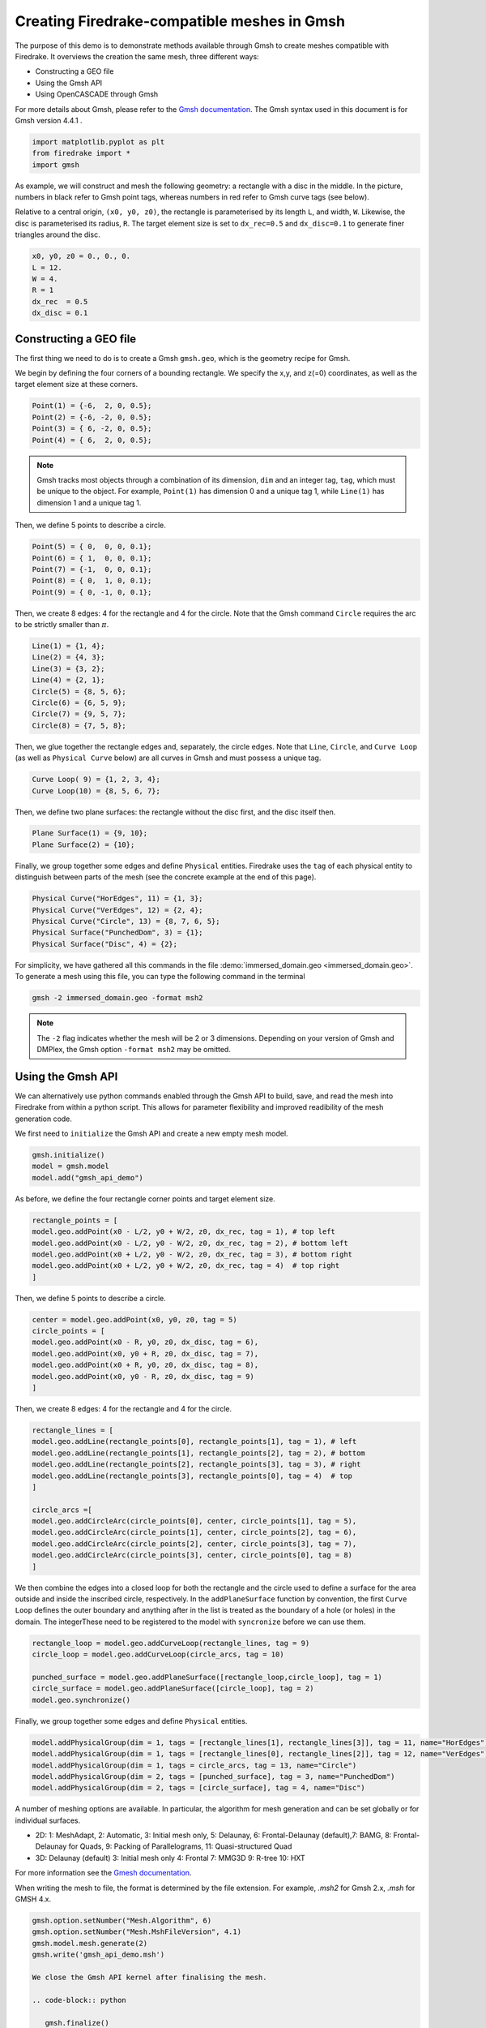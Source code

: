 Creating Firedrake-compatible meshes in Gmsh
============================================

The purpose of this demo is to demonstrate methods available
through Gmsh to create meshes compatible with Firedrake. It overviews
the creation the same mesh, three different ways:

* Constructing a GEO file
* Using the Gmsh API
* Using OpenCASCADE through Gmsh
  
For more details about Gmsh, please
refer to the `Gmsh documentation <http://gmsh.info/#Documentation>`_.
The Gmsh syntax used in this document is for Gmsh version 4.4.1 .

.. code-block:: python

   import matplotlib.pyplot as plt
   from firedrake import *
   import gmsh

As example, we will construct and mesh the following geometry:
a rectangle with a disc in the middle. In the picture,
numbers in black refer to Gmsh point tags, whereas numbers in
red refer to Gmsh curve tags (see below).

.. image:: immerseddomain.png
   :width: 400px
   :align: center

Relative to a central origin, ``(x0, y0, z0)``, the rectangle is parameterised by its length ``L``,
and width, ``W``. Likewise, the disc is parameterised its radius, ``R``. The target element size is
set to ``dx_rec=0.5`` and ``dx_disc=0.1`` to generate finer triangles around the disc.

.. code-block:: python

   x0, y0, z0 = 0., 0., 0.
   L = 12.
   W = 4.
   R = 1
   dx_rec  = 0.5
   dx_disc = 0.1 

Constructing a GEO file
-----------------------

The first thing we need to do is to create a Gmsh ``gmsh.geo``,
which is the geometry recipe for Gmsh.

We begin by defining the four corners of a bounding rectangle. We specify the x,y,
and z(=0) coordinates, as well as the target element size at these 
corners.

.. code-block:: none

   Point(1) = {-6,  2, 0, 0.5};
   Point(2) = {-6, -2, 0, 0.5};
   Point(3) = { 6, -2, 0, 0.5};
   Point(4) = { 6,  2, 0, 0.5};

.. note::
   Gmsh tracks most objects through a combination of its dimension, ``dim``
   and an integer tag, ``tag``, which must be unique to the object. For example,
   ``Point(1)`` has dimension 0 and a unique tag 1, while ``Line(1)`` has
   dimension 1 and a unique tag 1.

Then, we define 5 points to describe a circle.

.. code-block:: none

   Point(5) = { 0,  0, 0, 0.1};
   Point(6) = { 1,  0, 0, 0.1};
   Point(7) = {-1,  0, 0, 0.1};
   Point(8) = { 0,  1, 0, 0.1};
   Point(9) = { 0, -1, 0, 0.1};

Then, we create 8 edges: 4 for the rectangle and 4 for the circle.
Note that the Gmsh command ``Circle`` requires the arc to be
strictly smaller than :math:`\pi`.

.. code-block:: none

  Line(1) = {1, 4};
  Line(2) = {4, 3};
  Line(3) = {3, 2};
  Line(4) = {2, 1};
  Circle(5) = {8, 5, 6};
  Circle(6) = {6, 5, 9};
  Circle(7) = {9, 5, 7};
  Circle(8) = {7, 5, 8};

Then, we glue together the rectangle edges and, separately, the circle edges.
Note that ``Line``, ``Circle``, and ``Curve Loop`` (as well as ``Physical Curve`` below)
are all curves in Gmsh and must possess a unique tag.

.. code-block:: none

  Curve Loop( 9) = {1, 2, 3, 4};
  Curve Loop(10) = {8, 5, 6, 7};

Then, we define two plane surfaces: the rectangle without the disc first, and the disc itself then.

.. code-block:: none

  Plane Surface(1) = {9, 10};
  Plane Surface(2) = {10};

Finally, we group together some edges and define ``Physical`` entities.
Firedrake uses the ``tag`` of each physical entity to distinguish
between parts of the mesh (see the concrete example at the end of this page).

.. code-block:: none

  Physical Curve("HorEdges", 11) = {1, 3};
  Physical Curve("VerEdges", 12) = {2, 4};
  Physical Curve("Circle", 13) = {8, 7, 6, 5};
  Physical Surface("PunchedDom", 3) = {1};
  Physical Surface("Disc", 4) = {2};

For simplicity, we have gathered all this commands in the file
:demo:`immersed_domain.geo <immersed_domain.geo>`. To generate a mesh using this file,
you can type the following command in the terminal

.. code-block:: none

    gmsh -2 immersed_domain.geo -format msh2

.. note::

   The ``-2`` flag indicates whether the mesh will be 2 or 3 dimensions. Depending on your 
   version of Gmsh and DMPlex, the Gmsh option ``-format msh2`` may be omitted.

Using the Gmsh API
------------------

We can alternatively use python commands enabled through the Gmsh API to build, save, and
read the mesh into Firedrake from within a python script. This allows for parameter flexibility
and improved readibility of the mesh generation code.

We first need to ``initialize`` the Gmsh API and create a new empty mesh model. 

.. code-block:: python

   gmsh.initialize()
   model = gmsh.model
   model.add("gmsh_api_demo")

As before, we define the four rectangle corner points and target element size.

.. code-block:: python

   rectangle_points = [
   model.geo.addPoint(x0 - L/2, y0 + W/2, z0, dx_rec, tag = 1), # top left
   model.geo.addPoint(x0 - L/2, y0 - W/2, z0, dx_rec, tag = 2), # bottom left
   model.geo.addPoint(x0 + L/2, y0 - W/2, z0, dx_rec, tag = 3), # bottom right
   model.geo.addPoint(x0 + L/2, y0 + W/2, z0, dx_rec, tag = 4)  # top right
   ]

Then, we define 5 points to describe a circle.

.. code-block:: python

   center = model.geo.addPoint(x0, y0, z0, tag = 5)
   circle_points = [
   model.geo.addPoint(x0 - R, y0, z0, dx_disc, tag = 6),
   model.geo.addPoint(x0, y0 + R, z0, dx_disc, tag = 7),
   model.geo.addPoint(x0 + R, y0, z0, dx_disc, tag = 8),
   model.geo.addPoint(x0, y0 - R, z0, dx_disc, tag = 9)
   ]

Then, we create 8 edges: 4 for the rectangle and 4 for the circle.

.. code-block:: python

   rectangle_lines = [
   model.geo.addLine(rectangle_points[0], rectangle_points[1], tag = 1), # left
   model.geo.addLine(rectangle_points[1], rectangle_points[2], tag = 2), # bottom
   model.geo.addLine(rectangle_points[2], rectangle_points[3], tag = 3), # right
   model.geo.addLine(rectangle_points[3], rectangle_points[0], tag = 4)  # top
   ]

   circle_arcs =[
   model.geo.addCircleArc(circle_points[0], center, circle_points[1], tag = 5),
   model.geo.addCircleArc(circle_points[1], center, circle_points[2], tag = 6),
   model.geo.addCircleArc(circle_points[2], center, circle_points[3], tag = 7),
   model.geo.addCircleArc(circle_points[3], center, circle_points[0], tag = 8)
   ]

We then combine the edges into a closed loop for both the rectangle and
the circle used to define a surface for the area outside and inside the 
inscribed circle, respectively. In the ``addPlaneSurface`` function by 
convention, the first ``Curve Loop`` defines the outer boundary and
anything after in the list is treated as the boundary of a hole (or holes)
in the domain. The integerThese need to be registered to the model with ``syncronize`` 
before we can use them.

.. code-block:: python

   rectangle_loop = model.geo.addCurveLoop(rectangle_lines, tag = 9)
   circle_loop = model.geo.addCurveLoop(circle_arcs, tag = 10)

   punched_surface = model.geo.addPlaneSurface([rectangle_loop,circle_loop], tag = 1)
   circle_surface = model.geo.addPlaneSurface([circle_loop], tag = 2)
   model.geo.synchronize()
   
Finally, we group together some edges and define ``Physical`` entities.

.. code-block:: python

   model.addPhysicalGroup(dim = 1, tags = [rectangle_lines[1], rectangle_lines[3]], tag = 11, name="HorEdges")
   model.addPhysicalGroup(dim = 1, tags = [rectangle_lines[0], rectangle_lines[2]], tag = 12, name="VerEdges")
   model.addPhysicalGroup(dim = 1, tags = circle_arcs, tag = 13, name="Circle")
   model.addPhysicalGroup(dim = 2, tags = [punched_surface], tag = 3, name="PunchedDom")
   model.addPhysicalGroup(dim = 2, tags = [circle_surface], tag = 4, name="Disc")

A number of meshing options are available. In particular, the algorithm for mesh generation
and can be set globally or for individual surfaces.

* 2D: 1: MeshAdapt, 2: Automatic, 3: Initial mesh only, 5: Delaunay, 6: Frontal-Delaunay (default),\
  7: BAMG, 8: Frontal-Delaunay for Quads, 9: Packing of Parallelograms, 11: Quasi-structured Quad
* 3D: Delaunay (default) 3: Initial mesh only 4: Frontal 7: MMG3D 9: R-tree 10: HXT

For more information see the `Gmesh documentation <https://gmsh.info/doc/texinfo/gmsh.html#Choosing-the-right-unstructured-algorithm>`_.

When writing the mesh to file, the format is determined by the file extension. For example,
`.msh2` for Gmsh 2.x, `.msh` for GMSH 4.x.

.. code-block:: python

   gmsh.option.setNumber("Mesh.Algorithm", 6)
   gmsh.option.setNumber("Mesh.MshFileVersion", 4.1)
   gmsh.model.mesh.generate(2)
   gmsh.write('gmsh_api_demo.msh')
   
   We close the Gmsh API kernel after finalising the mesh.

   .. code-block:: python

      gmsh.finalize()

Using OpenCASCADE through Gmsh
------------------------------

Using OpenCASCADE through Gmsh, we define higher level geometries such as rectangles 
and discs directly. It also has additional 3D capability, and integration not illustrated
here. Please see the  `Gmsh documentation <https://gmsh.info/doc/texinfo/gmsh.html#Namespace-gmsh_002fmodel_002focc>`_
for more details.

As with the Gmsh API, we ``initialize`` and start constructing a new mesh model.

.. code-block:: python

   gmsh.initialize()
   model = gmsh.model
   gmsh.model.add("gmsh_occ_demo")

We first use OpenCASCADE to create a rectangle and a cylinder object. This automates
the create of points, lines, and surfaces. Both objects need to be registered to the 
model with ``syncronize`` before we can use them.

.. code-block:: python

   rectangle_obj_tag = model.occ.addRectangle(x0 - L/2, y0 - W/2, z0, L, W, tag = 1)
   disc_obj_tag = model.occ.addDisk(x0, y0, z0, rx = R, ry = R, tag = 2)
   model.occ.synchronize()

To create the whole, we use the method ``occ.cut`` with the option ``removeTool=False`` to 
retain the disc interior (which would be otherwise deleted by default). The ``occ.cut`` method
takes and returns a list of tuples ``(dimension, tag)`` as do other functions such as 
``getBoundary`` used below. We save the tag of the combined object for later use 
and register the new object to the model with ``syncronize``.

.. code-block:: python

   punched_surface = model.occ.cut([(2, rectangle_obj_tag)], [(2, disc_obj_tag)], removeTool=False)
   punched_surface_tag = punched_surface[0][0][1]
   model.occ.synchronize()

We then extact the boundary from the objects.  We extract the the punched surface
lines along with disc points to define the ``Physical`` groups. It returns boundaries
per entity (``combined = false``) or as a single shape (``combined = true``), and 
adjust the signs to reflect orientation if ``oriented = true``. The boundary operator 
is applied down to point-level, or dimension 0, when ``recursive = True``.

.. code-block:: python

   punched_lines = model.getBoundary([(2, punched_surface_tag)],
                                        combined = True, oriented = True, recursive = False)
   disc_points = model.getBoundary([(2, disc_obj_tag)],
                                        combined = True, oriented = True, recursive = True)

We set the mesh resolution using ``setSize``. The choice here is to first set all the
zero-dimensional points to the background size, and then override the mesh size for the 
points on the circle boundary. Another strategy documented in the Gmsh manual is to
identify the desired points by a bounding box search.

.. code-block:: python

   model.mesh.setSize(gmsh.model.occ.getEntities(0), dx_rec)
   model.mesh.setSize(disc_points, dx_disc)

We parse just the line tags to create a list of physical group tags. In this case the
assignment of the lines was done manually through trial and inspection. 
TODO: add a function to automatically assign the lines to the correct physical group.

.. code-block:: python

   punched_line_tags = [abs(line) for dim,line in punched_lines]
   model.addPhysicalGroup(dim = 1, tags = [punched_line_tags[1], punched_line_tags[4]], tag = 11, name="HorEdges")
   model.addPhysicalGroup(dim = 1, tags = [punched_line_tags[2], punched_line_tags[3]], tag = 12, name="VertEdges")
   model.addPhysicalGroup(dim = 1, tags = [punched_line_tags[0]], tag = 13, name="CircleEdge")
   model.addPhysicalGroup(dim = 2, tags = [punched_surface_tag], tag = 3, name="PunchedDom")
   model.addPhysicalGroup(dim = 2, tags = [disc_obj_tag], tag = 4, name="Disc")

.. code-block:: python

   gmsh.option.setNumber("Mesh.Algorithm", 6)
   gmsh.model.mesh.generate(2)
   gmsh.write('gmsh_occ_demo.msh')
   gmsh.finalize()

Compare Meshes
--------------
We can load and check the generated meshes in Firedrake

.. code-block:: python

   meshes = [Mesh('gmsh_occ_demo.msh', name = "Gmsh API"),
			    Mesh('gmsh_api_demo.msh', name = "Gmsh OpenCASCADE")]
   fig, ax = plt.subplots(len(meshes), 1, figsize = (8, len(meshes)*3), tight_layout=True)
   for m, ax in zip(meshes, ax):
      triplot(m, axes=ax)
      ax.set_title(f'Mesh via {m.name}, # cells: {m.num_cells()}')
      ax.legend(loc='upper left')   

   fig.savefig("gmsh_demo.png", dpi = 400)

.. image:: gmsh_demo.png
   :width: 400px
   :align: center

Illustrate Features
-------------------

To illustrate how to access all these features within Firedrake,
we consider the following interface problem. Denoting by
:math:`\Omega` the filled rectangle and by :math:`D` the disc,
we seek a function :math:`u\in H^1_0(\Omega)` such that

.. math::

   -\nabla \cdot (\sigma \nabla  u) + u = 5 \quad \textrm{in } \Omega

where :math:`\sigma = 1` in :math:`\Omega \setminus D` and :math:`\sigma = 2`
in :math:`D`. Since :math:`\sigma` attains different values across :math:`\partial D`,
we need to prescribe the behavior of :math:`u` across this interface. This is
implicitly done by imposing :math:`u\in H^1_0(\Omega)`: the function :math:`u` must be continuous
across :math:`\partial \Omega`. This allows us to employ Lagrangian finite elements
to approximate :math:`u`. However, we also need to specify the the jump
of :math:`\sigma \nabla u \cdot \vec{n}` on :math:`\partial D`. This term arises
naturally in the weak formulation of the problem under consideration. In this demo
we simply set

.. math::

   [\![\sigma \nabla u \cdot \vec{n}]\!]= 3 \quad \textrm{on}\ \partial D

The resulting weak formulation reads as follows:

.. math::

   \int_\Omega \sigma \nabla u \cdot \nabla v + uv \,\mathrm{d}\mathbf{x} - \int_{\partial D} 3v \,\mathrm{d}S = \int_{\Omega} 5v \,\mathrm{d}\mathbf{x} \quad \text{for every } v\in H^1_0(\Omega)\,.

The following Firedrake code shows how to solve this variational problem
using linear Lagrangian finite elements. ::

   # load the mesh generated with Gmsh
   mesh = Mesh('immersed_domain.msh')

   # define the space of linear Lagrangian finite elements
   V = FunctionSpace(mesh, "CG", 1)

   # define the trial function u and the test function v
   u = TrialFunction(V)
   v = TestFunction(V)

   # define the bilinear form of the problem under consideration
   # to specify the domain of integration, the surface tag is specified in brackets after dx
   # in this example, 3 is the tag of the rectangle without the disc, and 4 is the disc tag
   a = 2*dot(grad(v), grad(u))*dx(4) + dot(grad(v), grad(u))*dx(3) + v*u*dx

   # define the linear form of the problem under consideration
   # to specify the boundary of the boundary integral, the boundary tag is specified after dS
   # note the use of dS due to 13 not being an external boundary
   # Since the dS integral is an interior one, we must restrict the
   # test function: since the space is continuous, we arbitrarily pick
   # the '+' side.
   L = Constant(5.) * v * dx + Constant(3.)*v('+')*dS(13)

   # set homogeneous Dirichlet boundary conditions on the rectangle boundaries
   # the tag  11 referes to the horizontal edges, the tag 12 refers to the vertical edges
   DirBC = DirichletBC(V, 0, [11, 12])

   # define u to contain the solution to the problem under consideration
   u = Function(V)

   # solve the variational problem
   solve(a == L, u, bcs=DirBC, solver_parameters={'ksp_type': 'cg'})

A python script version of this demo can be found :demo:`here <immersed_fem.py>`.
